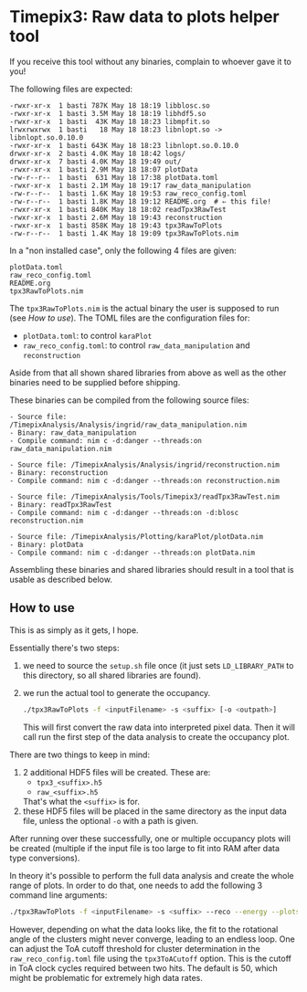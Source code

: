 * Timepix3: Raw data to plots helper tool

If you receive this tool without any binaries, complain to whoever
gave it to you!

The following files are expected:
#+begin_src
-rwxr-xr-x  1 basti 787K May 18 18:19 libblosc.so
-rwxr-xr-x  1 basti 3.5M May 18 18:19 libhdf5.so
-rwxr-xr-x  1 basti  43K May 18 18:23 libmpfit.so
lrwxrwxrwx  1 basti   18 May 18 18:23 libnlopt.so -> libnlopt.so.0.10.0
-rwxr-xr-x  1 basti 643K May 18 18:23 libnlopt.so.0.10.0
drwxr-xr-x  2 basti 4.0K May 18 18:42 logs/
drwxr-xr-x  7 basti 4.0K May 18 19:49 out/
-rwxr-xr-x  1 basti 2.9M May 18 18:07 plotData
-rw-r--r--  1 basti  631 May 18 17:38 plotData.toml
-rwxr-xr-x  1 basti 2.1M May 18 19:17 raw_data_manipulation
-rw-r--r--  1 basti 1.6K May 18 19:53 raw_reco_config.toml
-rw-r--r--  1 basti 1.8K May 18 19:12 README.org  # ⇐ this file!
-rwxr-xr-x  1 basti 840K May 18 18:02 readTpx3RawTest
-rwxr-xr-x  1 basti 2.6M May 18 19:43 reconstruction
-rwxr-xr-x  1 basti 858K May 18 19:43 tpx3RawToPlots
-rw-r--r--  1 basti 1.4K May 18 19:09 tpx3RawToPlots.nim
#+end_src

In a "non installed case", only the following 4 files are given:
#+begin_src
plotData.toml
raw_reco_config.toml
README.org
tpx3RawToPlots.nim
#+end_src

The =tpx3RawToPlots.nim= is the actual binary the user is supposed to
run (see [[How to use]]).
The TOML files are the configuration files for:
- =plotData.toml=: to control =karaPlot=
- =raw_reco_config.toml=: to control =raw_data_manipulation= and
  =reconstruction=

Aside from that all shown shared libraries from above as well as the
other binaries need to be supplied before shipping.

These binaries can be compiled from the following source files:
#+begin_src
  - Source file: /TimepixAnalysis/Analysis/ingrid/raw_data_manipulation.nim
  - Binary: raw_data_manipulation
  - Compile command: nim c -d:danger --threads:on raw_data_manipulation.nim

  - Source file: /TimepixAnalysis/Analysis/ingrid/reconstruction.nim
  - Binary: reconstruction
  - Compile command: nim c -d:danger --threads:on reconstruction.nim

  - Source file: /TimepixAnalysis/Tools/Timepix3/readTpx3RawTest.nim
  - Binary: readTpx3RawTest
  - Compile command: nim c -d:danger --threads:on -d:blosc reconstruction.nim

  - Source file: /TimepixAnalysis/Plotting/karaPlot/plotData.nim
  - Binary: plotData
  - Compile command: nim c -d:danger --threads:on plotData.nim
#+end_src

Assembling these binaries and shared libraries should result in a tool
that is usable as described below.

** How to use

This is as simply as it gets, I hope.

Essentially there's two steps:
1. we need to source the =setup.sh= file once (it just sets
   =LD_LIBRARY_PATH= to this directory, so all shared libraries are
   found).
2. we run the actual tool to generate the occupancy.
   #+begin_src sh
   ./tpx3RawToPlots -f <inputFilename> -s <suffix> [-o <outpath>]
   #+end_src
   This will first convert the raw data into interpreted pixel
   data. Then it will call run the first step of the data
   analysis to create the occupancy plot.

There are two things to keep in mind:
1. 2 additional HDF5 files will be created. These are:
   - =tpx3_<suffix>.h5=
   - =raw_<suffix>.h5=
   That's what the =<suffix>= is for.
2. these HDF5 files will be placed in the same directory as the input
   data file, unless the optional =-o= with a path is given.

After running over these successfully, one or multiple occupancy plots
will be created (multiple if the input file is too large to fit into
RAM after data type conversions).

In theory it's possible to perform the full data analysis and create
the whole range of plots. In order to do that, one needs to add the
following 3 command line arguments:
   #+begin_src sh
   ./tpx3RawToPlots -f <inputFilename> -s <suffix> --reco --energy --plots
   #+end_src

However, depending on what the data looks like, the fit to the rotational
angle of the clusters might never converge, leading to an endless
loop. One can adjust the ToA cutoff threshold for cluster
determination in the =raw_reco_config.toml= file using the
=tpx3ToACutoff= option. This is the cutoff in ToA clock cycles
required between two hits. The default is 50, which might be
problematic for extremely high data rates.


   
